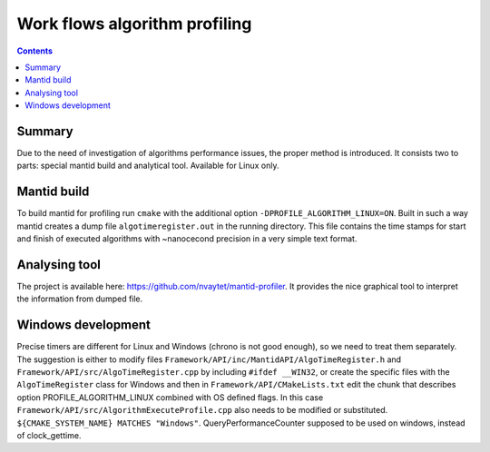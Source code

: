 ==============================
Work flows algorithm profiling
==============================

.. contents:: Contents
    :local:

Summary
^^^^^^^

Due to the need of investigation of algorithms performance issues, the proper method
is introduced. It consists two to parts: special mantid build and analytical tool.
Available for Linux only.

Mantid build
^^^^^^^^^^^^

To build mantid for profiling run ``cmake`` with the additional option ``-DPROFILE_ALGORITHM_LINUX=ON``.
Built in such a way mantid creates a dump file ``algotimeregister.out`` in the running directory.
This file contains the time stamps for start and finish of executed algorithms with ~nanocecond
precision in a very simple text format.

Analysing tool
^^^^^^^^^^^^^^

The project is available here: https://github.com/nvaytet/mantid-profiler. It provides the nice graphical
tool to interpret the information from dumped file.

Windows development
^^^^^^^^^^^^^^^^^^^

Precise timers are different for Linux and Windows (chrono is not good enough), so we need to treat them
separately. The suggestion is either to modify files ``Framework/API/inc/MantidAPI/AlgoTimeRegister.h`` and
``Framework/API/src/AlgoTimeRegister.cpp`` by including ``#ifdef __WIN32``, or create the specific files with
the ``AlgoTimeRegister`` class for Windows and then in ``Framework/API/CMakeLists.txt`` edit the chunk that
describes option PROFILE_ALGORITHM_LINUX combined with OS defined flags. In this case
``Framework/API/src/AlgorithmExecuteProfile.cpp`` also needs to be modified or substituted.
``${CMAKE_SYSTEM_NAME} MATCHES "Windows"``. QueryPerformanceCounter supposed to be used on windows,
instead of clock_gettime.

